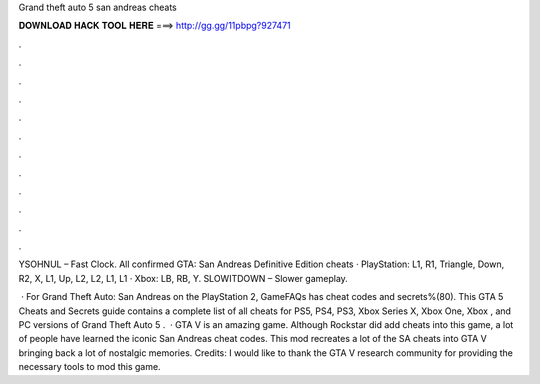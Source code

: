 Grand theft auto 5 san andreas cheats



𝐃𝐎𝐖𝐍𝐋𝐎𝐀𝐃 𝐇𝐀𝐂𝐊 𝐓𝐎𝐎𝐋 𝐇𝐄𝐑𝐄 ===> http://gg.gg/11pbpg?927471



.



.



.



.



.



.



.



.



.



.



.



.

YSOHNUL – Fast Clock. All confirmed GTA: San Andreas Definitive Edition cheats · PlayStation: L1, R1, Triangle, Down, R2, X, L1, Up, L2, L2, L1, L1 · Xbox: LB, RB, Y. SLOWITDOWN – Slower gameplay.

 · For Grand Theft Auto: San Andreas on the PlayStation 2, GameFAQs has cheat codes and secrets%(80). This GTA 5 Cheats and Secrets guide contains a complete list of all cheats for PS5, PS4, PS3, Xbox Series X, Xbox One, Xbox , and PC versions of Grand Theft Auto 5 .  · GTA V is an amazing game. Although Rockstar did add cheats into this game, a lot of people have learned the iconic San Andreas cheat codes. This mod recreates a lot of the SA cheats into GTA V bringing back a lot of nostalgic memories. Credits: I would like to thank the GTA V research community for providing the necessary tools to mod this game.
